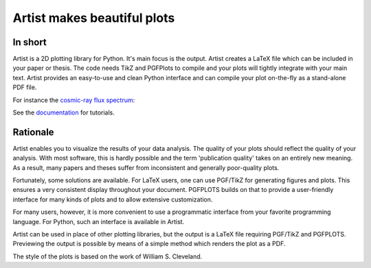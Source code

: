 Artist makes beautiful plots
============================

.. image:: http://img.shields.io/pypi/v/artist.svg
   :target: https://pypi.python.org/pypi/artist/
.. image:: http://img.shields.io/badge/license-GPLv3-blue.svg
   :target: https://github.com/davidfokkema/artist/blob/master/LICENSE
.. image:: http://img.shields.io/travis/davidfokkema/artist/master.svg
   :target: https://travis-ci.org/davidfokkema/artist


In short
--------

Artist is a 2D plotting library for Python.  It's main focus is the
output.  Artist creates a LaTeX file which can be included in your paper
or thesis.  The code needs TikZ and PGFPlots to compile and your plots
will tightly integrate with your main text.  Artist provides an
easy-to-use and clean Python interface and can compile your plot
on-the-fly as a stand-alone PDF file.

For instance the `cosmic-ray flux spectrum <https://github.com/davidfokkema/artist/blob/master/demo/demo_spectrum.py>`_:

.. image:: https://raw.githubusercontent.com/davidfokkema/artist/master/doc/images/tutorial/spectrum.png
   :width: 293px

See the `documentation <http://davidfokkema.github.io/artist/>`_ for tutorials.


Rationale
---------

Artist enables you to visualize the results of your data analysis.  The
quality of your plots should reflect the quality of your analysis.  With
most software, this is hardly possible and the term 'publication quality'
takes on an entirely new meaning.  As a result, many papers and theses
suffer from inconsistent and generally poor-quality plots.

Fortunately, some solutions are available.  For LaTeX users, one can use
PGF/TikZ for generating figures and plots.  This ensures a very consistent
display throughout your document.  PGFPLOTS builds on that to provide a
user-friendly interface for many kinds of plots and to allow extensive
customization.

For many users, however, it is more convenient to use a programmatic
interface from your favorite programming language.  For Python, such an
interface is available in Artist.

Artist can be used in place of other plotting libraries, but the output is
a LaTeX file requiring PGF/TikZ and PGFPLOTS.  Previewing the output is
possible by means of a simple method which renders the plot as a PDF.

The style of the plots is based on the work of William S. Cleveland.

